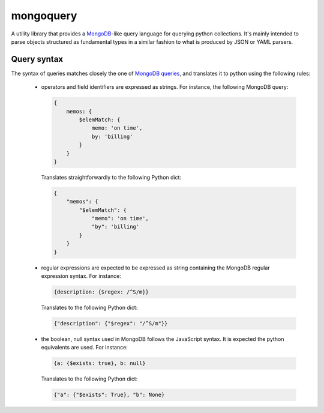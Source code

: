 ==========
mongoquery
==========

A utility library that provides a `MongoDB <http://www.mongodb.org>`_-like query
language for querying python collections. It's mainly intended to parse objects
structured as fundamental types in a similar fashion to what is produced by JSON
or YAML parsers.

------------
Query syntax
------------

The syntax of queries matches closely the one of
`MongoDB queries <http://docs.mongodb.org/manual/tutorial/query-documents/>`_,
and translates it to python using the following rules:
    - operators and field identifiers are expressed as strings. For instance,
      the following MongoDB query:

      .. code-block:: javascript

        {
            memos: {
                $elemMatch: {
                    memo: 'on time',
                    by: 'billing'
                }
            }
        }

      Translates straightforwardly to the following Python dict:

      .. code-block:: python

        {
            "memos": {
                "$elemMatch": {
                    "memo": 'on time',
                    "by": 'billing'
                }
            }
        }

    - regular expressions are expected to be expressed as string containing
      the MongoDB regular expression syntax. For instance:

      .. code-block:: javascript

        {description: {$regex: /^S/m}}

      Translates to the following Python dict:

      .. code-block:: python

        {"description": {"$regex": "/^S/m"}}

    - the boolean, null syntax used in MongoDB follows the JavaScript syntax.
      It is expected the python equivalents are used. For instance:

      .. code-block:: javascript

        {a: {$exists: true}, b: null}

      Translates to the following Python dict:

      .. code-block:: python

        {"a": {"$exists": True}, "b": None}
